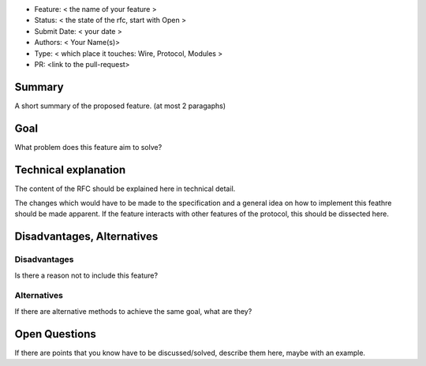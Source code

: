 - Feature: < the name of your feature >
- Status: < the state of the rfc, start with Open >
- Submit Date: < your date >
- Authors: < Your Name(s)>
- Type: < which place it touches: Wire, Protocol, Modules >
- PR: <link to the pull-request>

Summary
=======

A short summary of the proposed feature. (at most 2 paragaphs)

Goal
====

What problem does this feature aim to solve?


Technical explanation
=====================

The content of the RFC should be explained here in technical detail.

The changes which would have to be made to the specification and a general
idea on how to implement this feathre should be made apparent.
If the feature interacts with other features of the protocol, this should
be dissected here.


Disadvantages, Alternatives
===========================

Disadvantages
-------------

Is there a reason not to include this feature?

Alternatives
------------

If there are alternative methods to achieve the same goal, what are they?


Open Questions
==============

If there are points that you know have to be discussed/solved, describe them
here, maybe with an example.
